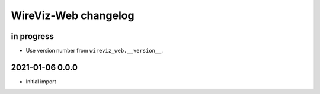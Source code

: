 *********************
WireViz-Web changelog
*********************


in progress
===========
- Use version number from ``wireviz_web.__version__``.


2021-01-06 0.0.0
================
- Initial import
